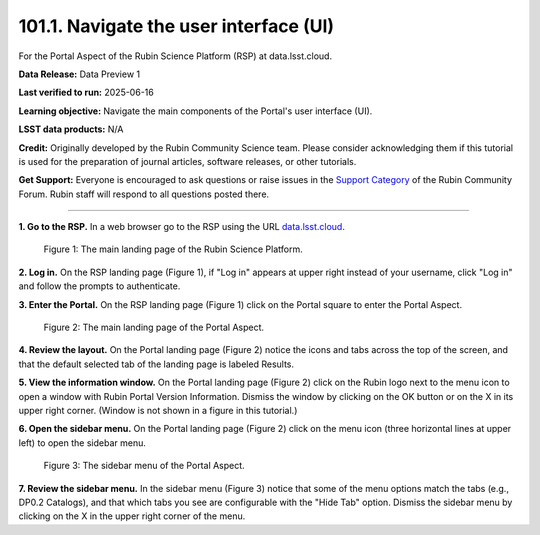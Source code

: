 .. _portal-101-1:

#######################################
101.1. Navigate the user interface (UI)
#######################################

For the Portal Aspect of the Rubin Science Platform (RSP) at data.lsst.cloud.

**Data Release:** Data Preview 1

**Last verified to run:** 2025-06-16

**Learning objective:** Navigate the main components of the Portal's user interface (UI).

**LSST data products:** N/A

**Credit:** Originally developed by the Rubin Community Science team.
Please consider acknowledging them if this tutorial is used for the preparation of journal articles, software releases, or other tutorials.

**Get Support:** Everyone is encouraged to ask questions or raise issues in the `Support Category <https://community.lsst.org/c/support/6>`_ of the Rubin Community Forum.
Rubin staff will respond to all questions posted there.

----

**1. Go to the RSP.**
In a web browser go to the RSP using the URL `data.lsst.cloud <https://data.lsst.cloud/>`_.

.. figure:: images/portal-101-1-1.png
    :name: portal-101-1-1
    :alt: The main landing page of the Rubin Science Platform, showing log in at upper right and three panels, one for each aspect: the Portal the Notebooks and the API.

    Figure 1: The main landing page of the Rubin Science Platform.

**2. Log in.**
On the RSP landing page (Figure 1), if "Log in" appears at upper right instead of your username, click "Log in" and follow the prompts to authenticate.

**3. Enter the Portal.**
On the RSP landing page (Figure 1) click on the Portal square to enter the Portal Aspect.

.. figure:: images/portal-101-1-2.png
    :name: portal-101-1-2
    :alt: The main landing page of the Portal Aspect, showing tabs across the top and instructions in the middle.

    Figure 2: The main landing page of the Portal Aspect.


**4. Review the layout.**
On the Portal landing page (Figure 2) notice the icons and tabs across the top of the screen, and that the default selected tab of the landing page is labeled Results.

**5. View the information window.**
On the Portal landing page (Figure 2) click on the Rubin logo next to the menu icon to open a window with Rubin Portal Version Information.
Dismiss the window by clicking on the OK button or on the X in its upper right corner.
(Window is not shown in a figure in this tutorial.)

**6. Open the sidebar menu.**
On the Portal landing page (Figure 2) click on the menu icon (three horizontal lines at upper left) to open the sidebar menu.

.. figure:: images/portal-101-1-3.png
    :name: portal-101-1-3
    :alt: The sidebar menu of the Portal Aspect, showing options in addition to the tabs.
    :width: 300

    Figure 3: The sidebar menu of the Portal Aspect.


**7. Review the sidebar menu.**
In the sidebar menu (Figure 3) notice that some of the menu options match the tabs (e.g., DP0.2 Catalogs), and that which tabs you see are configurable with the "Hide Tab" option.
Dismiss the sidebar menu by clicking on the X in the upper right corner of the menu.


